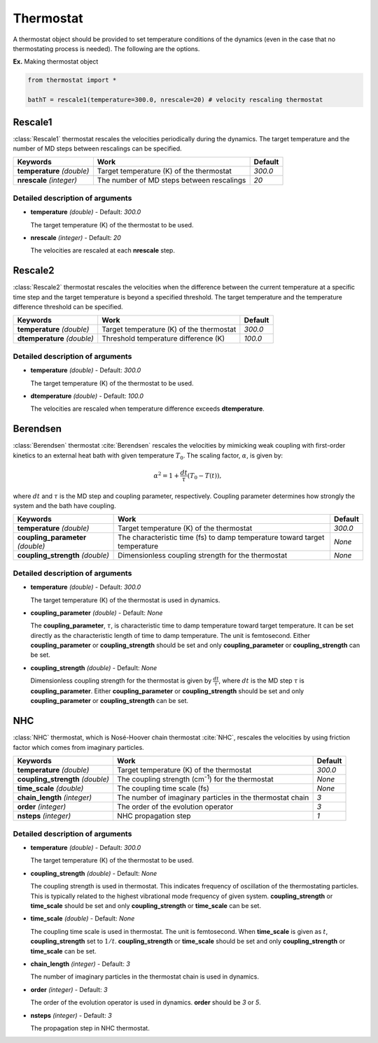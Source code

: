 
Thermostat
-------------------------------------------

A thermostat object should be provided to set temperature conditions of the dynamics (even in the
case that no thermostating process is needed). The following are the options.

**Ex.** Making thermostat object

.. code-block:: python

   from thermostat import *

   bathT = rescale1(temperature=300.0, nrescale=20) # velocity rescaling thermostat

Rescale1
^^^^^^^^^^^^^^^^^^^^^^^^^^^^^^^^^^^^^
:class:`Rescale1` thermostat rescales the velocities periodically during the dynamics.
The target temperature and the number of MD steps between rescalings can be specified.

+---------------------+----------------------------------------------------+-----------+
| Keywords            | Work                                               | Default   |
+=====================+====================================================+===========+
| **temperature**     | Target temperature (K) of the thermostat           | *300.0*   |
| *(double)*          |                                                    |           |
+---------------------+----------------------------------------------------+-----------+
| **nrescale**        | The number of MD steps between rescalings          | *20*      |
| *(integer)*         |                                                    |           |
+---------------------+----------------------------------------------------+-----------+

Detailed description of arguments
''''''''''''''''''''''''''''''''''''

- **temperature** *(double)* - Default: *300.0*

  The target temperature (K) of the thermostat to be used.

\

- **nrescale** *(integer)* - Default: *20*

  The velocities are rescaled at each **nrescale** step.

Rescale2
^^^^^^^^^^^^^^^^^^^^^^^^^^^^^^^^^^^^^
:class:`Rescale2` thermostat rescales the velocities when the difference between the current temperature
at a specific time step and the target temperature is beyond a specified threshold.
The target temperature and the temperature difference threshold can be specified.

+------------------+----------------------------------------------------+-----------+
| Keywords         | Work                                               | Default   |
+==================+====================================================+===========+
| **temperature**  | Target temperature (K) of the thermostat           | *300.0*   |
| *(double)*       |                                                    |           |
+------------------+----------------------------------------------------+-----------+
| **dtemperature** | Threshold temperature difference (K)               | *100.0*   |
| *(double)*       |                                                    |           |
+------------------+----------------------------------------------------+-----------+

Detailed description of arguments
''''''''''''''''''''''''''''''''''''

- **temperature** *(double)* - Default: *300.0*

  The target temperature (K) of the thermostat to be used.

\

- **dtemperature** *(double)* - Default: *100.0*

  The velocities are rescaled when temperature difference exceeds **dtemperature**.

Berendsen
^^^^^^^^^^^^^^^^^^^^^^^^^^^^^^^^^^^^^
:class:`Berendsen` thermostat :cite:`Berendsen`  rescales the velocities by mimicking weak coupling with first-order kinetics
to an external heat bath with given temperature :math:`T_0`. The scaling factor, :math:`\alpha`, is given by:

.. math::

   \alpha^2 = 1 + \frac{dt}{\tau} (T_0 - T(t)),

where :math:`dt` and :math:`\tau` is the MD step and coupling parameter, respectively. 
Coupling parameter determines how strongly the system and the bath have coupling.

+------------------------+----------------------------------------------------+-----------+
| Keywords               | Work                                               | Default   |
+========================+====================================================+===========+
| **temperature**        | Target temperature (K) of the thermostat           | *300.0*   |
| *(double)*             |                                                    |           |
+------------------------+----------------------------------------------------+-----------+
| **coupling_parameter** | The characteristic time (fs) to damp               | *None*    |
| *(double)*             | temperature toward target temperature              |           |
+------------------------+----------------------------------------------------+-----------+
| **coupling_strength**  | Dimensionless coupling strength for the thermostat | *None*    |
| *(double)*             |                                                    |           |
+------------------------+----------------------------------------------------+-----------+

Detailed description of arguments
''''''''''''''''''''''''''''''''''''

- **temperature** *(double)* - Default: *300.0*

  The target temperature (K) of the thermostat is used in dynamics.

\

- **coupling_parameter** *(double)* - Default: *None*

  The **coupling_parameter**, :math:`\tau`, is characteristic time to damp temperature toward target temperature.
  It can be set directly as the characteristic length of time to damp temperature. The unit is femtosecond.
  Either **coupling_parameter** or **coupling_strength** should be set and only **coupling_parameter** or **coupling_strength** can be set.

\

- **coupling_strength** *(double)* - Default: *None*

  Dimensionless coupling strength for the thermostat is given by :math:`\frac{dt}{\tau}`, where :math:`dt` is the MD step :math:`\tau` is **coupling_parameter**.
  Either **coupling_parameter** or **coupling_strength** should be set and only **coupling_parameter** or **coupling_strength** can be set.

NHC
^^^^^^^^^^^^^^^^^^^^^^^^^^^^^^^^^^^^^
:class:`NHC` thermostat, which is Nosé-Hoover chain thermostat :cite:`NHC`, rescales the velocities by using friction factor which comes from imaginary particles. 

+------------------------+----------------------------------------------------+-----------+
| Keywords               | Work                                               | Default   |
+========================+====================================================+===========+
| **temperature**        | Target temperature (K) of the thermostat           | *300.0*   |
| *(double)*             |                                                    |           |
+------------------------+----------------------------------------------------+-----------+
| **coupling_strength**  | The coupling strength (cm\ :sup:`-1`\) for the     | *None*    |
| *(double)*             | thermostat                                         |           |
+------------------------+----------------------------------------------------+-----------+
| **time_scale**         | The coupling time scale (fs)                       | *None*    |
| *(double)*             |                                                    |           |
+------------------------+----------------------------------------------------+-----------+
| **chain_length**       | The number of imaginary particles in the thermostat| *3*       |
| *(integer)*            | chain                                              |           |
+------------------------+----------------------------------------------------+-----------+
| **order**              | The order of the evolution operator                | *3*       |
| *(integer)*            |                                                    |           |
+------------------------+----------------------------------------------------+-----------+
| **nsteps**             | NHC propagation step                               | *1*       |
| *(integer)*            |                                                    |           |
+------------------------+----------------------------------------------------+-----------+

Detailed description of arguments
''''''''''''''''''''''''''''''''''''

- **temperature** *(double)* - Default: *300.0*

  The target temperature (K) of the thermostat to be used.

\

- **coupling_strength** *(double)* - Default: *None*

  The coupling strength is used in thermostat.
  This indicates frequency of oscillation of the thermostating particles.
  This is typically related to the highest vibrational mode frequency of given system.
  **coupling_strength** or **time_scale** should be set and only **coupling_strength** or **time_scale** can be set. 

\

- **time_scale** *(double)* - Default: *None*

  The coupling time scale is used in thermostat. The unit is femtosecond.
  When **time_scale** is given as :math:`t`, **coupling_strength** set to :math:`1/t`.
  **coupling_strength** or **time_scale** should be set and only **coupling_strength** or **time_scale** can be set. 

\

- **chain_length** *(integer)* - Default: *3*

  The number of imaginary particles in the thermostat chain is used in dynamics.

\

- **order** *(integer)* - Default: *3*

  The order of the evolution operator is used in dynamics. **order** should be *3* or *5*.

\

- **nsteps** *(integer)* - Default: *3*

  The propagation step in NHC thermostat. 
